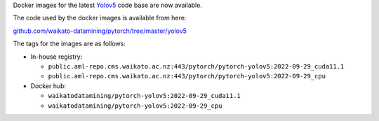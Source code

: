 .. title: Yolov5 Docker images available
.. slug: 2022-09-30-yolov5-docker
.. date: 2022-09-30 13:03:00 UTC+13:00
.. tags: release
.. category: docker
.. link: 
.. description: 
.. type: text


Docker images for the latest `Yolov5 <https://github.com/ultralytics/yolov5>`__ code base are now available.

The code used by the docker images is available from here:

`github.com/waikato-datamining/pytorch/tree/master/yolov5 <https://github.com/waikato-datamining/pytorch/tree/master/yolov5>`__

The tags for the images are as follows:

* In-house registry:

  * ``public.aml-repo.cms.waikato.ac.nz:443/pytorch/pytorch-yolov5:2022-09-29_cuda11.1``
  * ``public.aml-repo.cms.waikato.ac.nz:443/pytorch/pytorch-yolov5:2022-09-29_cpu``

* Docker hub:

  * ``waikatodatamining/pytorch-yolov5:2022-09-29_cuda11.1``
  * ``waikatodatamining/pytorch-yolov5:2022-09-29_cpu``
